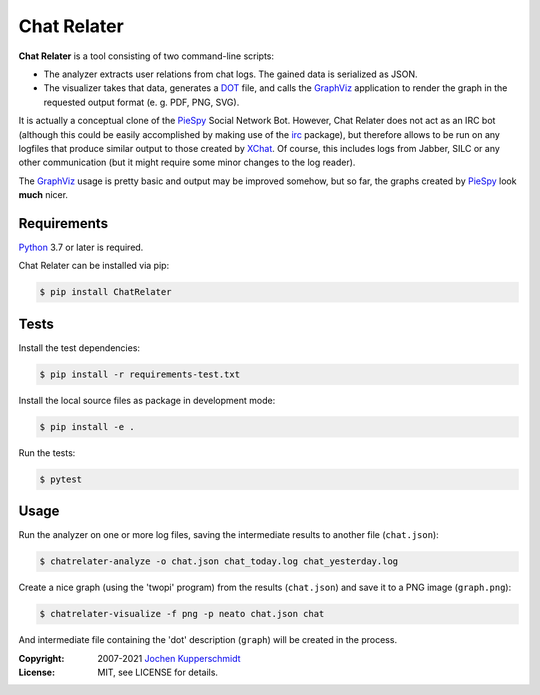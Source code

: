 Chat Relater
============

**Chat Relater** is a tool consisting of two command-line scripts:

* The analyzer extracts user relations from chat logs. The gained data
  is serialized as JSON.

* The visualizer takes that data, generates a DOT_ file, and calls the
  GraphViz_ application to render the graph in the requested output
  format (e. g. PDF, PNG, SVG).

It is actually a conceptual clone of the PieSpy_ Social Network Bot.
However, Chat Relater does not act as an IRC bot (although this could be
easily accomplished by making use of the irc_ package), but therefore
allows to be run on any logfiles that produce similar output to those
created by XChat_. Of course, this includes logs from Jabber, SILC or
any other communication (but it might require some minor changes to the
log reader).

The GraphViz_ usage is pretty basic and output may be improved somehow,
but so far, the graphs created by PieSpy_ look **much** nicer.


Requirements
------------

Python_ 3.7 or later is required.

Chat Relater can be installed via pip:

.. code:: sh

    $ pip install ChatRelater


Tests
-----

Install the test dependencies:

.. code:: sh

    $ pip install -r requirements-test.txt

Install the local source files as package in development mode:

.. code:: sh

    $ pip install -e .

Run the tests:

.. code:: sh

    $ pytest


Usage
-----

Run the analyzer on one or more log files, saving the intermediate
results to another file (``chat.json``):

.. code:: sh

    $ chatrelater-analyze -o chat.json chat_today.log chat_yesterday.log

Create a nice graph (using the 'twopi' program) from the results
(``chat.json``) and save it to a PNG image (``graph.png``):

.. code:: sh

    $ chatrelater-visualize -f png -p neato chat.json chat

And intermediate file containing the 'dot' description (``graph``) will
be created in the process.


.. _DOT:        https://www.graphviz.org/doc/info/lang.html
.. _GraphViz:   https://www.graphviz.org/
.. _PieSpy:     http://www.jibble.org/piespy/
.. _irc:        https://github.com/jaraco/irc
.. _XChat:      http://www.xchat.org/
.. _Python:     https://www.python.org/


:Copyright: 2007-2021 `Jochen Kupperschmidt <https://homework.nwsnet.de/>`_
:License: MIT, see LICENSE for details.
